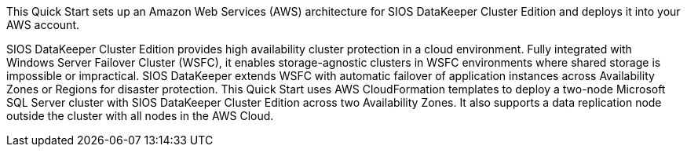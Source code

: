 // Replace the content in <>
// Briefly describe the software. Use consistent and clear branding. 
// Include the benefits of using the software on AWS, and provide details on usage scenarios.

This Quick Start sets up an Amazon Web Services (AWS) architecture for SIOS DataKeeper Cluster Edition and deploys it into your AWS account.

SIOS DataKeeper Cluster Edition provides high availability cluster protection in a cloud environment. Fully integrated with Windows Server Failover Cluster (WSFC), it enables storage-agnostic clusters in WSFC environments where shared storage is impossible or impractical. SIOS DataKeeper extends WSFC with automatic failover of application instances across Availability Zones or Regions for disaster protection. This Quick Start uses AWS CloudFormation templates to deploy a two-node Microsoft SQL Server cluster with SIOS DataKeeper Cluster Edition across two Availability Zones. It also supports a data replication node outside the cluster with all nodes in the AWS Cloud.

